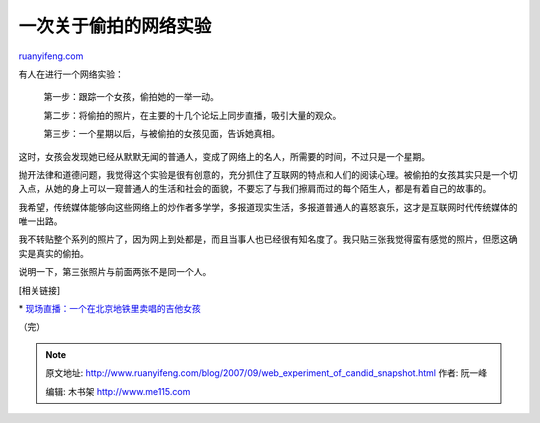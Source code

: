 .. _200709_web_experiment_of_candid_snapshot:

一次关于偷拍的网络实验
=========================================

`ruanyifeng.com <http://www.ruanyifeng.com/blog/2007/09/web_experiment_of_candid_snapshot.html>`__

有人在进行一个网络实验：

    第一步：跟踪一个女孩，偷拍她的一举一动。

    第二步：将偷拍的照片，在主要的十几个论坛上同步直播，吸引大量的观众。

    第三步：一个星期以后，与被偷拍的女孩见面，告诉她真相。

这时，女孩会发现她已经从默默无闻的普通人，变成了网络上的名人，所需要的时间，不过只是一个星期。

抛开法律和道德问题，我觉得这个实验是很有创意的，充分抓住了互联网的特点和人们的阅读心理。被偷拍的女孩其实只是一个切入点，从她的身上可以一窥普通人的生活和社会的面貌，不要忘了与我们擦肩而过的每个陌生人，都是有着自己的故事的。

我希望，传统媒体能够向这些网络上的炒作者多学学，多报道现实生活，多报道普通人的喜怒哀乐，这才是互联网时代传统媒体的唯一出路。

我不转贴整个系列的照片了，因为网上到处都是，而且当事人也已经很有知名度了。我只贴三张我觉得蛮有感觉的照片，但愿这确实是真实的偷拍。

说明一下，第三张照片与前面两张不是同一个人。

[相关链接]

\*
`现场直播：一个在北京地铁里卖唱的吉他女孩 <http://post.baidu.com/f?kz=253153428>`__

（完）

.. note::
    原文地址: http://www.ruanyifeng.com/blog/2007/09/web_experiment_of_candid_snapshot.html 
    作者: 阮一峰 

    编辑: 木书架 http://www.me115.com